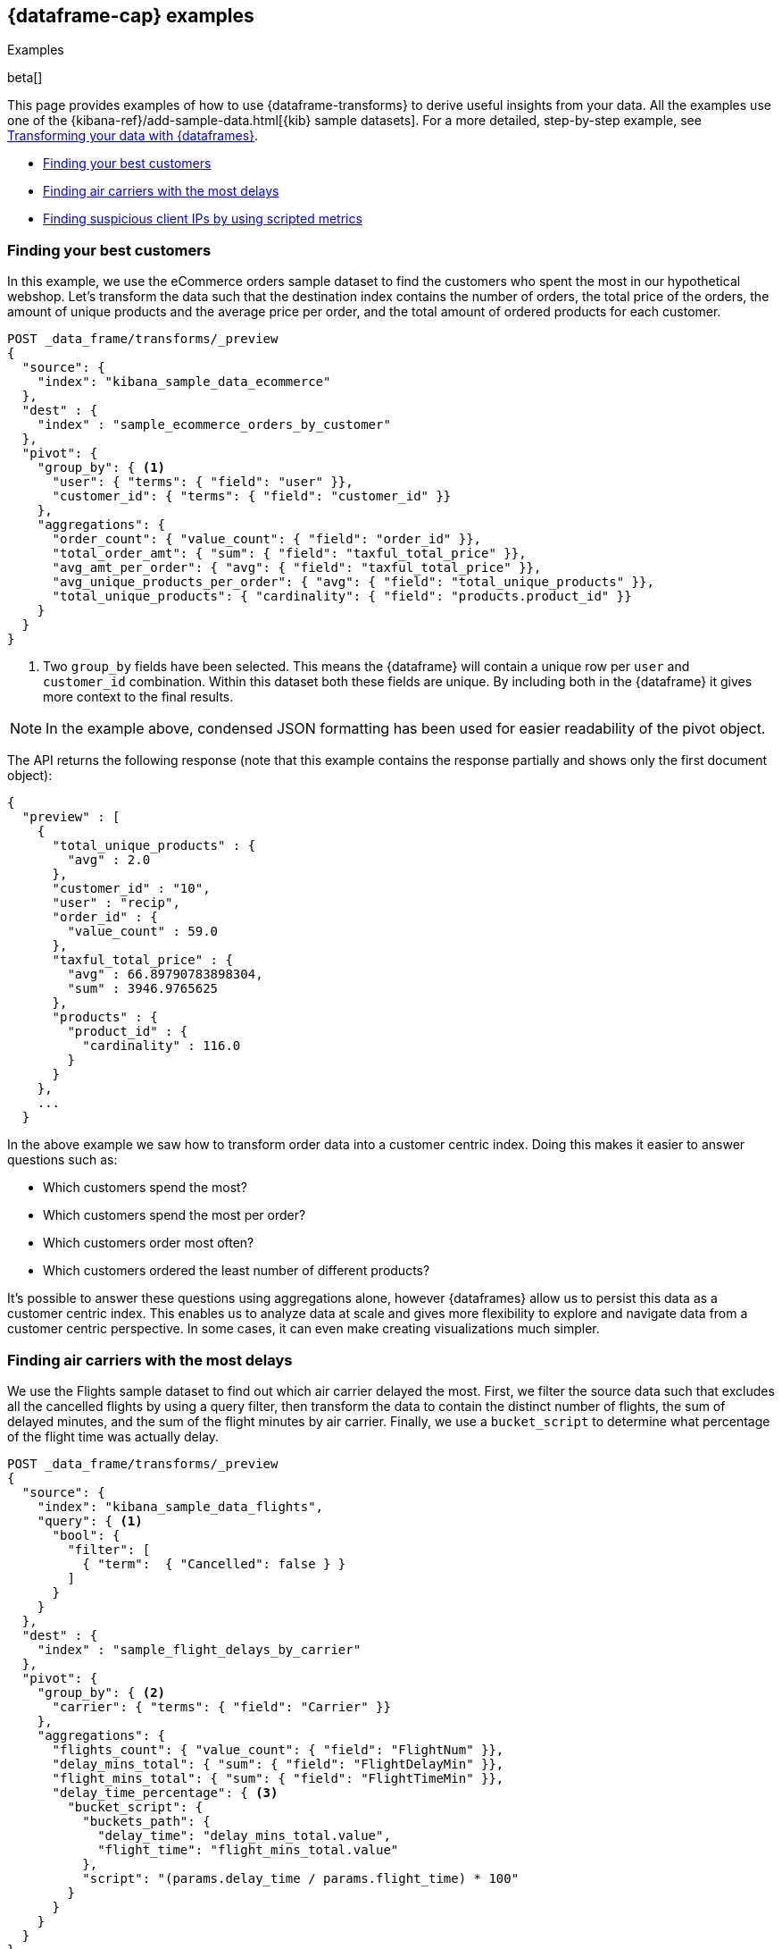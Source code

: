 [role="xpack"]
[testenv="basic"]
[[dataframe-examples]]
== {dataframe-cap} examples
++++
<titleabbrev>Examples</titleabbrev>
++++

beta[]

This page provides examples of how to use {dataframe-transforms} to derive useful 
insights from your data. All the examples use one of the 
{kibana-ref}/add-sample-data.html[{kib} sample datasets]. For a more detailed, 
step-by-step example, see 
<<ecommerce-dataframes,Transforming your data with {dataframes}>>.

* <<example-best-customers>>
* <<example-airline>>
* <<example-clientips>>

[float]
[[example-best-customers]]
=== Finding your best customers

In this example, we use the eCommerce orders sample dataset to find the customers 
who spent the most in our hypothetical webshop. Let's transform the data such 
that the destination index contains the number of orders, the total price of 
the orders, the amount of unique products and the average price per order, 
and the total amount of ordered products for each customer.

[source,js]
----------------------------------
POST _data_frame/transforms/_preview
{
  "source": {
    "index": "kibana_sample_data_ecommerce"
  },
  "dest" : {
    "index" : "sample_ecommerce_orders_by_customer"
  },
  "pivot": {
    "group_by": { <1>
      "user": { "terms": { "field": "user" }}, 
      "customer_id": { "terms": { "field": "customer_id" }}
    },
    "aggregations": {
      "order_count": { "value_count": { "field": "order_id" }},
      "total_order_amt": { "sum": { "field": "taxful_total_price" }},
      "avg_amt_per_order": { "avg": { "field": "taxful_total_price" }},
      "avg_unique_products_per_order": { "avg": { "field": "total_unique_products" }},
      "total_unique_products": { "cardinality": { "field": "products.product_id" }}
    }
  }
}
----------------------------------
// CONSOLE
// TEST[skip:SETUP]

<1> Two `group_by` fields have been selected. This means the {dataframe} will 
contain a unique row per `user` and `customer_id` combination. Within this 
dataset both these fields are unique. By including both in the {dataframe} it 
gives more context to the final results.

NOTE: In the example above, condensed JSON formatting has been used for easier 
readability of the pivot object.

The API returns the following response (note that this example contains the 
response partially and shows only the first document object):

[source,js]
----------------------------------
{
  "preview" : [
    {
      "total_unique_products" : {
        "avg" : 2.0
      },
      "customer_id" : "10",
      "user" : "recip",
      "order_id" : {
        "value_count" : 59.0
      },
      "taxful_total_price" : {
        "avg" : 66.89790783898304,
        "sum" : 3946.9765625
      },
      "products" : {
        "product_id" : {
          "cardinality" : 116.0
        }
      }
    },
    ...
  }
----------------------------------
// CONSOLE
// TEST[skip:SETUP]

In the above example we saw how to transform order data into a customer centric 
index. Doing this makes it easier to answer questions such as:

* Which customers spend the most?

* Which customers spend the most per order?

* Which customers order most often?

* Which customers ordered the least number of different products?

It's possible to answer these questions using aggregations alone, however 
{dataframes} allow us to persist this data as a customer centric index. This 
enables us to analyze data at scale and gives more flexibility to explore and 
navigate data from a customer centric perspective. In some cases, it can even 
make creating visualizations much simpler.

[float]
[[example-airline]]
=== Finding air carriers with the most delays

We use the Flights sample dataset to find out which air carrier delayed the most.
First, we filter the source data such that excludes all the cancelled flights by 
using a query filter, then transform the data to contain the distinct number of 
flights, the sum of delayed minutes, and the sum of the flight minutes by air 
carrier. Finally, we use a `bucket_script` to determine what percentage of the 
flight time was actually delay.

[source,js]
----------------------------------
POST _data_frame/transforms/_preview
{
  "source": {
    "index": "kibana_sample_data_flights",
    "query": { <1>
      "bool": {
        "filter": [
          { "term":  { "Cancelled": false } }
        ]
      }
    }
  },
  "dest" : {
    "index" : "sample_flight_delays_by_carrier"
  },
  "pivot": {
    "group_by": { <2>
      "carrier": { "terms": { "field": "Carrier" }}
    },
    "aggregations": {
      "flights_count": { "value_count": { "field": "FlightNum" }},
      "delay_mins_total": { "sum": { "field": "FlightDelayMin" }},
      "flight_mins_total": { "sum": { "field": "FlightTimeMin" }},
      "delay_time_percentage": { <3>
        "bucket_script": {
          "buckets_path": {
            "delay_time": "delay_mins_total.value",
            "flight_time": "flight_mins_total.value"
          },
          "script": "(params.delay_time / params.flight_time) * 100"
        }
      }
    }
  }
}
----------------------------------
// CONSOLE
// TEST[skip:SETUP]

<1> Filter the source data to select only flights that were not cancelled.
<2> The data is grouped by the `Carrier` field which contains the airline name.
<3> This `bucket_script` performs calculations on the results that returned by 
the aggregation, in this particular example to calculate what percentage of 
travel time was taken up by delays.

The API returns the following response:

[source,js]
----------------------------------
{
  "preview" : [
    {
      "carrier" : "ES-Air",
      "flights_count" : 2802.0,
      "flight_mins_total" : 1436927.5130677223,
      "delay_time_percentage" : 9.335543983955839,
      "delay_mins_total" : 134145.0
    },
    {
      "carrier" : "JetBeats",
      "flights_count" : 2833.0,
      "flight_mins_total" : 1451143.6898144484,
      "delay_time_percentage" : 8.937088787987832,
      "delay_mins_total" : 129690.0
    },
    {
      "carrier" : "Kibana Airlines",
      "flights_count" : 2832.0,
      "flight_mins_total" : 1419081.404241085,
      "delay_time_percentage" : 9.088273556017194,
      "delay_mins_total" : 128970.0
    },
    {
      "carrier" : "Logstash Airways",
      "flights_count" : 2914.0,
      "flight_mins_total" : 1503620.8713908195,
      "delay_time_percentage" : 9.544959286661593,
      "delay_mins_total" : 143520.0
    }
  ]
}
----------------------------------
// CONSOLE
// TEST[skip:SETUP]

The example above transforms flight data into a entity centric index for 
flight carriers. This makes it easier to answer questions such as:

* Which air carrier has the most delays as a percentage of flight time?

NOTE: Please note that this data is fictional and does not reflect actual delays 
or flight stats for any of the featured destination or origin airports.

[float]
[[example-clientips]]
=== Finding suspicious client IPs by using scripted metrics

With {dataframe-transforms}, you can use 
{ref}/search-aggregations-metrics-scripted-metric-aggregation.html[scripted 
metric aggregations] on your data. These aggregations are flexible and make 
it possible to perform very complex processing. Let's use scripted metrics to 
identify suspicious client IPs in the web log sample dataset.

We transform the data such that the new index contains the sum of bytes and the 
number of distinct URLs, agents, incoming requests by location, and geographic 
destinations for each client IP. We also use a scripted field to count the 
specific types of HTTP responses that each client IP receives. Ultimately, the 
example below transforms web log data into an entity-centric index where the 
entity is `clientip`.

[source,js]
----------------------------------
POST _data_frame/transforms/_preview
{
  "source": {
    "index": "kibana_sample_data_logs",
    "query": { <1>
      "range" : {
        "timestamp" : {
          "gte" : "now-30d/d"
        }
      }
    }
  },
  "dest" : {
    "index" : "sample_weblogs_by_clientip"
  },  
  "pivot": {
    "group_by": {  <2>
      "clientip": { "terms": { "field": "clientip" } }
      },
    "aggregations": {
      "url_dc": { "cardinality": { "field": "url.keyword" }},
      "bytes_sum": { "sum": { "field": "bytes" }},
      "geo.src_dc": { "cardinality": { "field": "geo.src" }},
      "agent_dc": { "cardinality": { "field": "agent.keyword" }},
      "geo.dest_dc": { "cardinality": { "field": "geo.dest" }},
      "responses.total": { "value_count": { "field": "timestamp" }},
      "responses.counts": { <3>
        "scripted_metric": { 
          "init_script": "state.responses = ['error':0L,'success':0L,'other':0L]",
          "map_script": """
            def code = doc['response.keyword'].value;
            if (code.startsWith('5') || code.startsWith('4')) {
              state.responses.error += 1 ;
            } else if(code.startsWith('2')) {
              state.responses.success += 1;
            } else {
              state.responses.other += 1;
            }
            """,
          "combine_script": "state.responses",
          "reduce_script": """
            def counts = ['error': 0L, 'success': 0L, 'other': 0L];
            for (responses in states) {
              counts.error += responses['error'];
              counts.success += responses['success'];
              counts.other += responses['other'];
            }
            return counts;
            """
          }
        },
      "timestamp.min": { "min": { "field": "timestamp" }},
      "timestamp.max": { "max": { "field": "timestamp" }},
      "timestamp.duration_ms": { <4>
        "bucket_script": {
          "buckets_path": {
            "min_time": "timestamp.min.value",
            "max_time": "timestamp.max.value"
          },
          "script": "(params.max_time - params.min_time)"
        }
      }
    }
  }
}
----------------------------------
// CONSOLE
// TEST[skip:SETUP]

<1> This range query limits the transform to documents that are within the 
last 30 days at the point in time the {dataframe-transform} is started.
<2> The data is grouped by the `clientip` field. 
<3> This `scripted_metric` performs a distributed operation on the web log data 
to count specific types of HTTP responses (error, success, and other).
<4> This `bucket_script` calculates the duration of the `clientip` access based 
on the results of the aggregation.

The API returns the following response (note that this example contains the 
response partially and shows only the first document object):

[source,js]
----------------------------------
{
  "preview" : [
    {
      "geo" : {
        "src_dc" : 12.0,
        "dest_dc" : 9.0
      },
      "clientip" : "0.72.176.46",
      "agent_dc" : 3.0,
      "responses" : {
        "total" : 14.0,
        "counts" : {
          "other" : 0,
          "success" : 14,
          "error" : 0
        }
      },
      "bytes_sum" : 74808.0,
      "timestamp" : {
        "duration_ms" : 4.919943239E9,
        "min" : "2019-06-17T07:51:57.333Z",
        "max" : "2019-08-13T06:31:00.572Z"
      },
      "url_dc" : 11.0
    },
    ...
  }
----------------------------------  
// CONSOLE
// TEST[skip:SETUP]

This {dataframe-transform} makes it easier to answer questions such as:

* Which client IPs are transferring the most amounts of data?

* Which client IPs are interacting with a high number of different URLs?
  
* Which client IPs have high error rates?
  
* Which client IPs are interacting with a high number of destination countries?